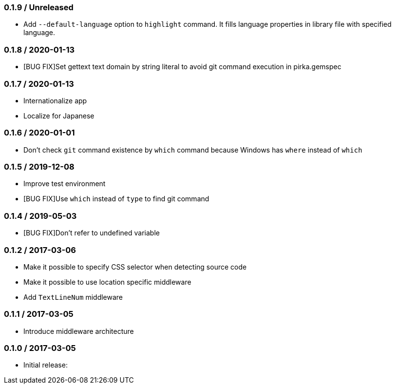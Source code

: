 === 0.1.9 / Unreleased

* Add `--default-language` option to `highlight` command. It fills language properties in library file with specified language.

=== 0.1.8 / 2020-01-13

* [BUG FIX]Set gettext text domain by string literal to avoid git command execution in pirka.gemspec

=== 0.1.7 / 2020-01-13

* Internationalize app
* Localize for Japanese

=== 0.1.6 / 2020-01-01

* Don't check `git` command existence by `which` command because Windows has `where` instead of `which`

=== 0.1.5 / 2019-12-08

* Improve test environment
* [BUG FIX]Use `which` instead of `type` to find git command

=== 0.1.4 / 2019-05-03

* [BUG FIX]Don't refer to undefined variable

=== 0.1.2 / 2017-03-06

* Make it possible to specify CSS selector when detecting source code
* Make it possible to use location specific middleware
* Add `TextLineNum` middleware

=== 0.1.1 / 2017-03-05

* Introduce middleware architecture

=== 0.1.0 / 2017-03-05

* Initial release:

